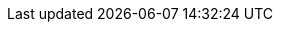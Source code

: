 :version:                7.4.1
////
bare_version never includes -alpha or -beta
////
:bare_version:           7.4.1
:logstash_version:       7.4.1
:elasticsearch_version:  7.4.1
:kibana_version:         7.4.1
:apm_server_version:     7.4.1
:branch:                 7.4
:major-version:          7.x
:prev-major-version:     6.x
:ecs_version:            1.1

//////////
release-state can be: released | prerelease | unreleased
//////////

:release-state:          released

////
APM Agent versions
////
:apm-go-branch:         1.x
:apm-java-branch:       1.x
:apm-rum-branch:        4.x
:apm-node-branch:       3.x
:apm-py-branch:         5.x
:apm-ruby-branch:       3.x
:apm-dotnet-branch:     1.x
